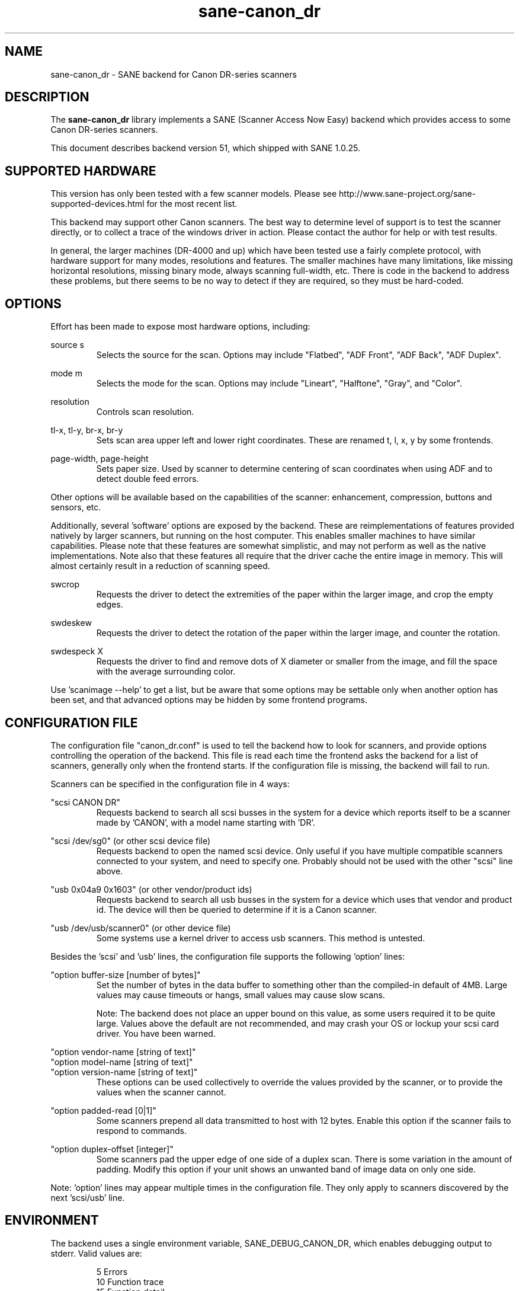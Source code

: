 .TH sane\-canon_dr 5 "31 Aug 2015" "@PACKAGEVERSION@" "SANE Scanner Access Now Easy"
.IX sane\-canon_dr

.SH NAME
sane\-canon_dr \- SANE backend for Canon DR-series scanners

.SH DESCRIPTION
The 
.B sane\-canon_dr
library implements a SANE (Scanner Access Now Easy) backend which
provides access to some Canon DR-series scanners.

This document describes backend version 51, which shipped with SANE 1.0.25.

.SH SUPPORTED HARDWARE
This version has only been tested with a few scanner models. Please see 
http://www.sane\-project.org/sane\-supported\-devices.html for the most recent 
list.

This backend may support other Canon scanners. The best
way to determine level of support is to test the scanner directly,
or to collect a trace of the windows driver in action.
Please contact the author for help or with test results.

In general, the larger machines (DR-4000 and up) which have been tested use
a fairly complete protocol, with hardware support for many modes, resolutions 
and features. The smaller machines have many limitations, like missing 
horizontal resolutions, missing binary mode, always scanning full-width, etc.
There is code in the backend to address these problems, but there seems to be
no way to detect if they are required, so they must be hard-coded.

.SH OPTIONS
Effort has been made to expose most hardware options, including:
.PP
source s 
.RS
Selects the source for the scan. Options
may include "Flatbed", "ADF Front", "ADF Back", "ADF Duplex".
.RE
.PP
mode m 
.RS
Selects the mode for the scan. Options
may include "Lineart", "Halftone", "Gray", and "Color".
.RE
.PP
resolution 
.RS
Controls scan resolution.
.RE
.PP
tl\-x, tl\-y, br\-x, br\-y
.RS
Sets scan area upper left and lower right coordinates. These are renamed 
t, l, x, y by some frontends.
.RE
.PP
page\-width, page\-height
.RS
Sets paper size. Used by scanner to determine centering of scan
coordinates when using ADF and to detect double feed errors.
.RE
.PP
Other options will be available based on the capabilities of the scanner:
enhancement, compression, buttons and sensors, etc.
.PP
Additionally, several 'software' options are exposed by the backend. These
are reimplementations of features provided natively by larger scanners, but
running on the host computer. This enables smaller machines to have similar
capabilities. Please note that these features are somewhat simplistic, and 
may not perform as well as the native implementations. Note also that these 
features all require that the driver cache the entire image in memory. This 
will almost certainly result in a reduction of scanning speed.
.PP
swcrop 
.RS
Requests the driver to detect the extremities of the paper within the larger 
image, and crop the empty edges. 
.RE
.PP
swdeskew 
.RS
Requests the driver to detect the rotation of the paper within the larger 
image, and counter the rotation.
.RE
.PP
swdespeck X 
.RS
Requests the driver to find and remove dots of X diameter or smaller from the 
image, and fill the space with the average surrounding color.
.RE

Use 'scanimage \-\-help' to get a list, but be aware that some options may 
be settable only when another option has been set, and that advanced options 
may be hidden by some frontend programs.
.PP
.SH CONFIGURATION FILE
The configuration file "canon_dr.conf" is used to tell the backend how to look
for scanners, and provide options controlling the operation of the backend.
This file is read each time the frontend asks the backend for a list 
of scanners, generally only when the frontend starts. If the configuration
file is missing, the backend will fail to run.
.PP
Scanners can be specified in the configuration file in 4 ways:
.PP
"scsi CANON DR"
.RS
Requests backend to search all scsi busses in the system for a device 
which reports itself to be a scanner made by 'CANON', with a model name
starting with 'DR'. 
.RE
.PP
"scsi /dev/sg0" (or other scsi device file)
.RS
Requests backend to open the named scsi device. Only useful if you have
multiple compatible scanners connected to your system, and need to
specify one. Probably should not be used with the other "scsi" line above.
.RE
.PP
"usb 0x04a9 0x1603" (or other vendor/product ids)
.RS
Requests backend to search all usb busses in the system for a device 
which uses that vendor and product id. The device will then be queried
to determine if it is a Canon scanner.
.RE
.PP
"usb /dev/usb/scanner0" (or other device file)
.RS
Some systems use a kernel driver to access usb scanners. This method is untested.
.RE
.PP
Besides the 'scsi' and 'usb' lines, the configuration file supports the 
following 'option' lines:
.PP
"option buffer-size [number of bytes]"
.RS
Set the number of bytes in the data buffer to something other than the 
compiled\-in default of 4MB. Large values may cause timeouts or hangs, small
values may cause slow scans.
.PP
Note: The backend does not place an upper bound on this value, as some users
required it to be quite large. Values above the default are not recommended,
and may crash your OS or lockup your scsi card driver. You have been
warned.
.RE
.PP
"option vendor-name [string of text]"
.br
"option model-name [string of text]"
.br
"option version-name [string of text]"
.RS
These options can be used collectively to override the values provided by the 
scanner, or to provide the values when the scanner cannot.
.RE
.PP
"option padded-read [0|1]"
.RS
Some scanners prepend all data transmitted to host with 12 bytes. Enable this option if the scanner fails to respond to commands.
.RE
.PP
"option duplex-offset [integer]"
.RS
Some scanners pad the upper edge of one side of a duplex scan. There is some variation in the amount of padding. Modify this option if your unit shows an unwanted band of image data on only one side.
.RE
.PP
Note: 'option' lines may appear multiple times in the configuration file.
They only apply to scanners discovered by the next 'scsi/usb' line.
.PP

.SH ENVIRONMENT
The backend uses a single environment variable, SANE_DEBUG_CANON_DR, which
enables debugging output to stderr. Valid values are:
.PP
.RS
5  Errors
.br
10 Function trace
.br
15 Function detail
.br
20 Option commands
.br
25 SCSI/USB trace
.br
30 SCSI/USB detail
.br
35 Useless noise
.RE

.SH KNOWN ISSUES
This backend was entirely reverse engineered from usb traces of the proprietary 
driver. Various advanced features of the machines may not be enabled. Many
machines have not been tested. Their protocol is unknown.

.SH CREDITS
  
The various authors of the sane\-fujitsu backend provided useful code
.br
Yabarana Corp. www.yabarana.com provided significant funding
.br
EvriChart, Inc. www.evrichart.com provided funding and loaned equipment
.br
Canon, USA. www.usa.canon.com loaned equipment
.br
HPrint hprint.com.br provided funding and testing for DR-2510 support
.br
Stone-IT www.stone-it.com provided funding for DR-2010 and DR-2050 support
.br
Gerhard Pfeffer provided access and testing for P-208 and P-215
.br
Special thanks to: Alejandro Imass, Andre Shimakawa, Martijn van Brummelen, Thanos Diacakis and Junren Shi for testing and feedback.

.SH "SEE ALSO"
sane(7),
sane\-scsi(5),
sane\-usb(5)

.SH AUTHOR
m. allan noah: <kitno455 a t gmail d o t com>

